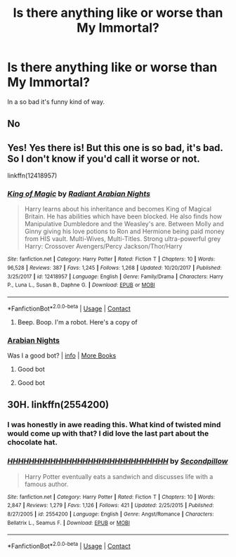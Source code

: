 #+TITLE: Is there anything like or worse than My Immortal?

* Is there anything like or worse than My Immortal?
:PROPERTIES:
:Author: PotatoKnished
:Score: 5
:DateUnix: 1604467419.0
:DateShort: 2020-Nov-04
:FlairText: Discussion
:END:
In a so bad it's funny kind of way.


** No
:PROPERTIES:
:Author: Lord_Moros
:Score: 5
:DateUnix: 1604489117.0
:DateShort: 2020-Nov-04
:END:


** Yes! Yes there is! But this one is so bad, it's bad. So I don't know if you'd call it worse or not.

linkffn(12418957)
:PROPERTIES:
:Author: asifbaig
:Score: 6
:DateUnix: 1604495180.0
:DateShort: 2020-Nov-04
:END:

*** [[https://www.fanfiction.net/s/12418957/1/][*/King of Magic/*]] by [[https://www.fanfiction.net/u/2796140/Radiant-Arabian-Nights][/Radiant Arabian Nights/]]

#+begin_quote
  Harry learns about his inheritance and becomes King of Magical Britain. He has abilities which have been blocked. He also finds how Manipulative Dumbledore and the Weasley's are. Between Molly and Ginny giving his love potions to Ron and Hermione being paid money from HIS vault. Multi-Wives, Multi-Titles. Strong ultra-powerful grey Harry: Crossover Avengers/Percy Jackson/Thor/Harry
#+end_quote

^{/Site/:} ^{fanfiction.net} ^{*|*} ^{/Category/:} ^{Harry} ^{Potter} ^{*|*} ^{/Rated/:} ^{Fiction} ^{T} ^{*|*} ^{/Chapters/:} ^{10} ^{*|*} ^{/Words/:} ^{96,528} ^{*|*} ^{/Reviews/:} ^{387} ^{*|*} ^{/Favs/:} ^{1,245} ^{*|*} ^{/Follows/:} ^{1,268} ^{*|*} ^{/Updated/:} ^{10/20/2017} ^{*|*} ^{/Published/:} ^{3/25/2017} ^{*|*} ^{/id/:} ^{12418957} ^{*|*} ^{/Language/:} ^{English} ^{*|*} ^{/Genre/:} ^{Family/Drama} ^{*|*} ^{/Characters/:} ^{Harry} ^{P.,} ^{Luna} ^{L.,} ^{Susan} ^{B.,} ^{Daphne} ^{G.} ^{*|*} ^{/Download/:} ^{[[http://www.ff2ebook.com/old/ffn-bot/index.php?id=12418957&source=ff&filetype=epub][EPUB]]} ^{or} ^{[[http://www.ff2ebook.com/old/ffn-bot/index.php?id=12418957&source=ff&filetype=mobi][MOBI]]}

--------------

*FanfictionBot*^{2.0.0-beta} | [[https://github.com/FanfictionBot/reddit-ffn-bot/wiki/Usage][Usage]] | [[https://www.reddit.com/message/compose?to=tusing][Contact]]
:PROPERTIES:
:Author: FanfictionBot
:Score: 3
:DateUnix: 1604495198.0
:DateShort: 2020-Nov-04
:END:

**** Beep. Boop. I'm a robot. Here's a copy of

*** [[https://snewd.com/ebooks/one-thousand-and-one-nights/][Arabian Nights]]
    :PROPERTIES:
    :CUSTOM_ID: arabian-nights
    :END:
Was I a good bot? | [[https://www.reddit.com/user/Reddit-Book-Bot/][info]] | [[https://old.reddit.com/user/Reddit-Book-Bot/comments/i15x1d/full_list_of_books_and_commands/][More Books]]
:PROPERTIES:
:Author: Reddit-Book-Bot
:Score: 3
:DateUnix: 1604495211.0
:DateShort: 2020-Nov-04
:END:

***** Good bot
:PROPERTIES:
:Score: 2
:DateUnix: 1604501619.0
:DateShort: 2020-Nov-04
:END:


***** Good bot
:PROPERTIES:
:Author: CheapCustard
:Score: 2
:DateUnix: 1604508728.0
:DateShort: 2020-Nov-04
:END:


** 30H. linkffn(2554200)
:PROPERTIES:
:Score: 3
:DateUnix: 1604493049.0
:DateShort: 2020-Nov-04
:END:

*** I was honestly in awe reading this. What kind of twisted mind would come up with that? I did love the last part about the chocolate hat.
:PROPERTIES:
:Author: Dyrehagen
:Score: 4
:DateUnix: 1604500737.0
:DateShort: 2020-Nov-04
:END:


*** [[https://www.fanfiction.net/s/2554200/1/][*/HHHHHHHHHHHHHHHHHHHHHHHHHHHHHH/*]] by [[https://www.fanfiction.net/u/883930/Secondpillow][/Secondpillow/]]

#+begin_quote
  Harry Potter eventually eats a sandwich and discusses life with a famous author.
#+end_quote

^{/Site/:} ^{fanfiction.net} ^{*|*} ^{/Category/:} ^{Harry} ^{Potter} ^{*|*} ^{/Rated/:} ^{Fiction} ^{T} ^{*|*} ^{/Chapters/:} ^{10} ^{*|*} ^{/Words/:} ^{2,847} ^{*|*} ^{/Reviews/:} ^{1,279} ^{*|*} ^{/Favs/:} ^{1,126} ^{*|*} ^{/Follows/:} ^{421} ^{*|*} ^{/Updated/:} ^{2/25/2015} ^{*|*} ^{/Published/:} ^{8/27/2005} ^{*|*} ^{/id/:} ^{2554200} ^{*|*} ^{/Language/:} ^{English} ^{*|*} ^{/Genre/:} ^{Angst/Romance} ^{*|*} ^{/Characters/:} ^{Bellatrix} ^{L.,} ^{Seamus} ^{F.} ^{*|*} ^{/Download/:} ^{[[http://www.ff2ebook.com/old/ffn-bot/index.php?id=2554200&source=ff&filetype=epub][EPUB]]} ^{or} ^{[[http://www.ff2ebook.com/old/ffn-bot/index.php?id=2554200&source=ff&filetype=mobi][MOBI]]}

--------------

*FanfictionBot*^{2.0.0-beta} | [[https://github.com/FanfictionBot/reddit-ffn-bot/wiki/Usage][Usage]] | [[https://www.reddit.com/message/compose?to=tusing][Contact]]
:PROPERTIES:
:Author: FanfictionBot
:Score: 3
:DateUnix: 1604493064.0
:DateShort: 2020-Nov-04
:END:
